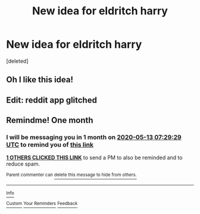 #+TITLE: New idea for eldritch harry

* New idea for eldritch harry
:PROPERTIES:
:Score: 23
:DateUnix: 1586744894.0
:DateShort: 2020-Apr-13
:END:
[deleted]


** Oh I like this idea!
:PROPERTIES:
:Author: amestisog
:Score: 1
:DateUnix: 1586746807.0
:DateShort: 2020-Apr-13
:END:


** Edit: reddit app glitched
:PROPERTIES:
:Author: amestisog
:Score: 1
:DateUnix: 1586746812.0
:DateShort: 2020-Apr-13
:END:


** Remindme! One month
:PROPERTIES:
:Author: nousernameslef
:Score: 1
:DateUnix: 1586762969.0
:DateShort: 2020-Apr-13
:END:

*** I will be messaging you in 1 month on [[http://www.wolframalpha.com/input/?i=2020-05-13%2007:29:29%20UTC%20To%20Local%20Time][*2020-05-13 07:29:29 UTC*]] to remind you of [[https://np.reddit.com/r/HPfanfiction/comments/g0a07s/new_idea_for_eldritch_harry/fn98a47/?context=3][*this link*]]

[[https://np.reddit.com/message/compose/?to=RemindMeBot&subject=Reminder&message=%5Bhttps%3A%2F%2Fwww.reddit.com%2Fr%2FHPfanfiction%2Fcomments%2Fg0a07s%2Fnew_idea_for_eldritch_harry%2Ffn98a47%2F%5D%0A%0ARemindMe%21%202020-05-13%2007%3A29%3A29%20UTC][*1 OTHERS CLICKED THIS LINK*]] to send a PM to also be reminded and to reduce spam.

^{Parent commenter can} [[https://np.reddit.com/message/compose/?to=RemindMeBot&subject=Delete%20Comment&message=Delete%21%20g0a07s][^{delete this message to hide from others.}]]

--------------

[[https://np.reddit.com/r/RemindMeBot/comments/e1bko7/remindmebot_info_v21/][^{Info}]]

[[https://np.reddit.com/message/compose/?to=RemindMeBot&subject=Reminder&message=%5BLink%20or%20message%20inside%20square%20brackets%5D%0A%0ARemindMe%21%20Time%20period%20here][^{Custom}]]
[[https://np.reddit.com/message/compose/?to=RemindMeBot&subject=List%20Of%20Reminders&message=MyReminders%21][^{Your Reminders}]]
[[https://np.reddit.com/message/compose/?to=Watchful1&subject=RemindMeBot%20Feedback][^{Feedback}]]
:PROPERTIES:
:Author: RemindMeBot
:Score: 1
:DateUnix: 1586773318.0
:DateShort: 2020-Apr-13
:END:
